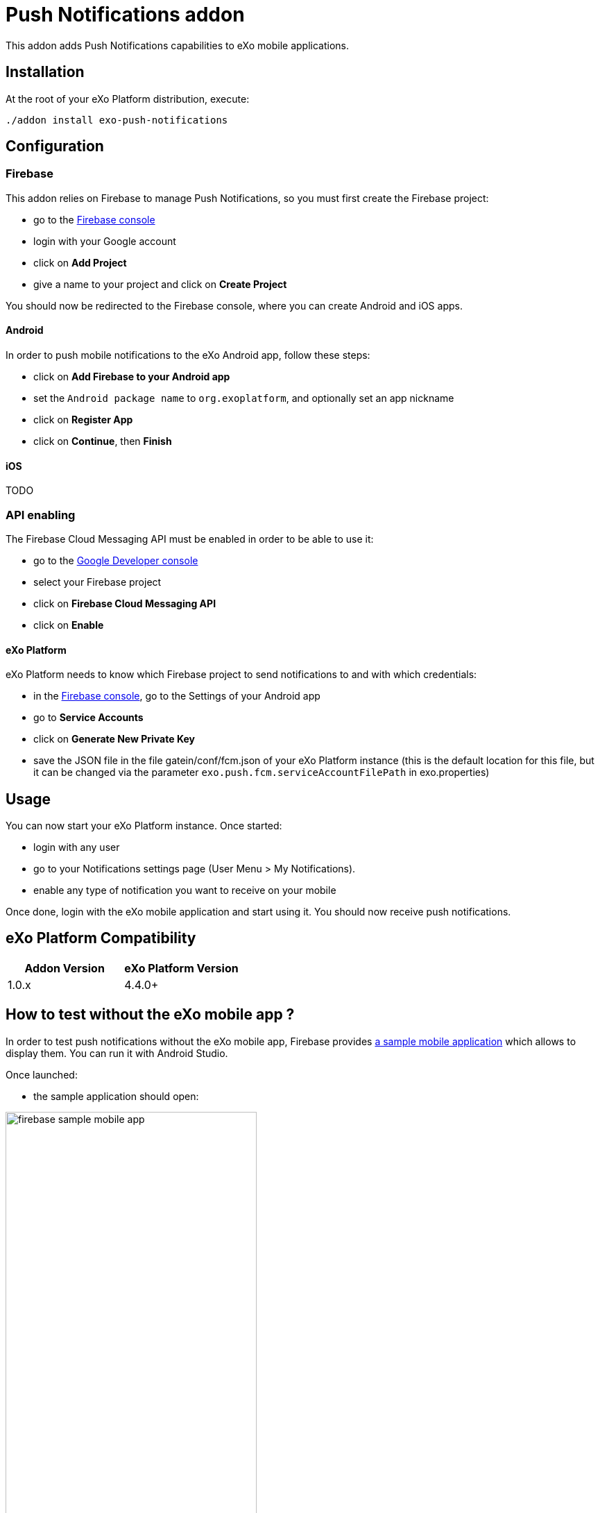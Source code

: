 = Push Notifications addon

This addon adds Push Notifications capabilities to eXo mobile applications.

== Installation

At the root of your eXo Platform distribution, execute:

`./addon install exo-push-notifications`

== Configuration

=== Firebase

This addon relies on Firebase to manage Push Notifications, so you must first create the Firebase project:

* go to the https://console.firebase.google.com/[Firebase console]
* login with your Google account
* click on *Add Project*
* give a name to your project and click on *Create Project*

You should now be redirected to the Firebase console, where you can create Android and iOS apps.

==== Android

In order to push mobile notifications to the eXo Android app, follow these steps:

* click on *Add Firebase to your Android app*
* set the `Android package name` to `org.exoplatform`, and optionally set an app nickname
* click on *Register App*
* click on *Continue*, then *Finish*

==== iOS

TODO

=== API enabling

The Firebase Cloud Messaging API must be enabled in order to be able to use it:

* go to the https://console.developers.google.com[Google Developer console]
* select your Firebase project
* click on *Firebase Cloud Messaging API*
* click on *Enable*

==== eXo Platform

eXo Platform needs to know which Firebase project to send notifications to and with which credentials:

* in the https://console.firebase.google.com/[Firebase console], go to the Settings of your Android app
* go to *Service Accounts*
* click on *Generate New Private Key*
* save the JSON file in the file gatein/conf/fcm.json of your eXo Platform instance (this is the default
location for this file, but it can be changed via the parameter `exo.push.fcm.serviceAccountFilePath` in exo.properties)

== Usage

You can now start your eXo Platform instance. Once started:

* login with any user
* go to your Notifications settings page (User Menu > My Notifications).
* enable any type of notification you want to receive on your mobile

Once done, login with the eXo mobile application and start using it.
You should now receive push notifications.

== eXo Platform Compatibility

[caption=""]
|===
|Addon Version |eXo Platform Version

|1.0.x
|4.4.0+

|===

== How to test without the eXo mobile app ?

In order to test push notifications without the eXo mobile app, Firebase provides
https://github.com/firebase/quickstart-android/tree/master/messaging[a sample mobile application] which allows to
display them.
You can run it with Android Studio.

Once launched:

* the sample application should open:

image::doc/firebase-sample-mobile-app.png[,362,638,align="center"]

* click on the button *Log Token*. It will display a token on the screen and in the logs in Android Studio.
* copy this token
* call the REST service to register the device in eXo:

[source,shell]
----
curl \
    -H "Content-Type: application/json" \
    --user root:gtn \
    -X POST -d '{"token": "<my-token>", "username": "<my-username>", "device": "android"}' \
    http://localhost:8080/rest/private/v1/messaging/device
----

The token is now registered in the database.
You can start receiving push notifications on the sample Firebase mobile app:

image::doc/push-notifs-received.png[,362,638,align="center"]

You can use the https://console.developers.google.com[Google Developer console] to monitor the notifications sent.